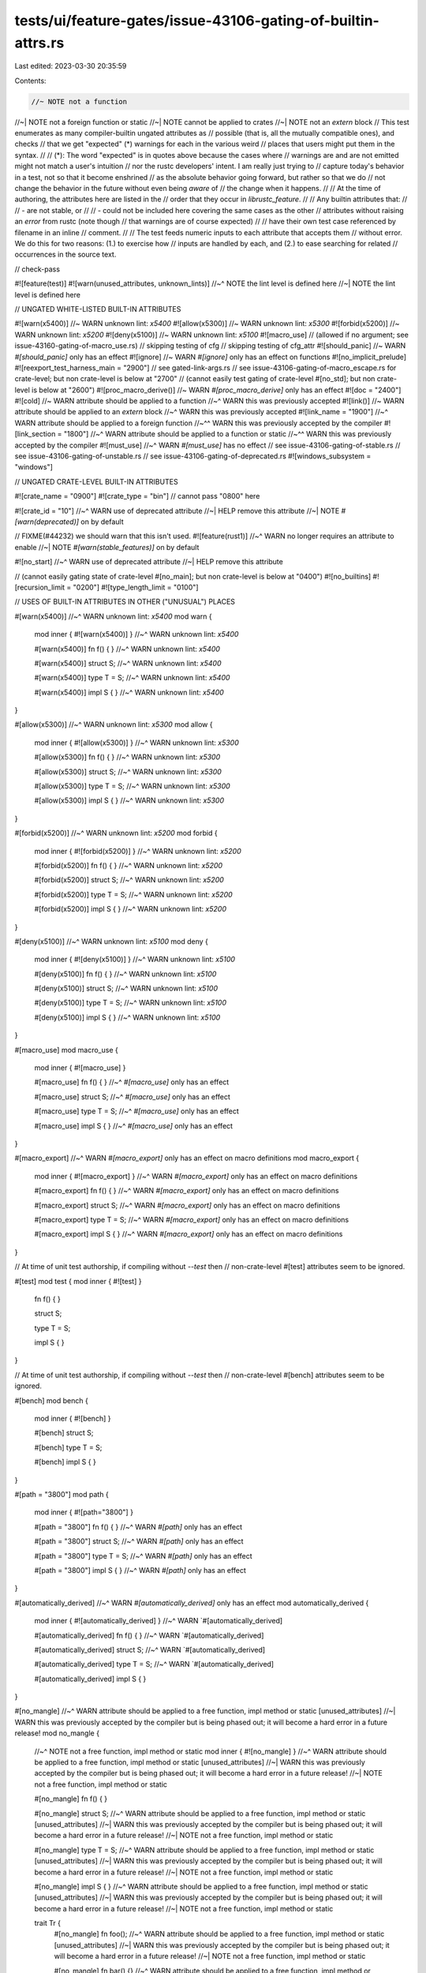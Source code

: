 tests/ui/feature-gates/issue-43106-gating-of-builtin-attrs.rs
=============================================================

Last edited: 2023-03-30 20:35:59

Contents:

.. code-block:: rs

    //~ NOTE not a function
//~| NOTE not a foreign function or static
//~| NOTE cannot be applied to crates
//~| NOTE not an `extern` block
// This test enumerates as many compiler-builtin ungated attributes as
// possible (that is, all the mutually compatible ones), and checks
// that we get "expected" (*) warnings for each in the various weird
// places that users might put them in the syntax.
//
// (*): The word "expected" is in quotes above because the cases where
// warnings are and are not emitted might not match a user's intuition
// nor the rustc developers' intent. I am really just trying to
// capture today's behavior in a test, not so that it become enshrined
// as the absolute behavior going forward, but rather so that we do
// not change the behavior in the future without even being *aware* of
// the change when it happens.
//
// At the time of authoring, the attributes here are listed in the
// order that they occur in `librustc_feature`.
//
// Any builtin attributes that:
//
//  - are not stable, or
//
//  - could not be included here covering the same cases as the other
//    attributes without raising an *error* from rustc (note though
//    that warnings are of course expected)
//
// have their own test case referenced by filename in an inline
// comment.
//
// The test feeds numeric inputs to each attribute that accepts them
// without error. We do this for two reasons: (1.) to exercise how
// inputs are handled by each, and (2.) to ease searching for related
// occurrences in the source text.

// check-pass

#![feature(test)]
#![warn(unused_attributes, unknown_lints)]
//~^ NOTE the lint level is defined here
//~| NOTE the lint level is defined here

// UNGATED WHITE-LISTED BUILT-IN ATTRIBUTES

#![warn(x5400)] //~ WARN unknown lint: `x5400`
#![allow(x5300)] //~ WARN unknown lint: `x5300`
#![forbid(x5200)] //~ WARN unknown lint: `x5200`
#![deny(x5100)] //~ WARN unknown lint: `x5100`
#![macro_use] // (allowed if no argument; see issue-43160-gating-of-macro_use.rs)
// skipping testing of cfg
// skipping testing of cfg_attr
#![should_panic] //~ WARN `#[should_panic]` only has an effect
#![ignore] //~ WARN `#[ignore]` only has an effect on functions
#![no_implicit_prelude]
#![reexport_test_harness_main = "2900"]
// see gated-link-args.rs
// see issue-43106-gating-of-macro_escape.rs for crate-level; but non crate-level is below at "2700"
// (cannot easily test gating of crate-level #[no_std]; but non crate-level is below at "2600")
#![proc_macro_derive()] //~ WARN `#[proc_macro_derive]` only has an effect
#![doc = "2400"]
#![cold] //~ WARN attribute should be applied to a function
//~^ WARN this was previously accepted
#![link()] //~ WARN attribute should be applied to an `extern` block
//~^ WARN this was previously accepted
#![link_name = "1900"]
//~^ WARN attribute should be applied to a foreign function
//~^^ WARN this was previously accepted by the compiler
#![link_section = "1800"]
//~^ WARN attribute should be applied to a function or static
//~^^ WARN this was previously accepted by the compiler
#![must_use]
//~^ WARN `#[must_use]` has no effect
// see issue-43106-gating-of-stable.rs
// see issue-43106-gating-of-unstable.rs
// see issue-43106-gating-of-deprecated.rs
#![windows_subsystem = "windows"]

// UNGATED CRATE-LEVEL BUILT-IN ATTRIBUTES

#![crate_name = "0900"]
#![crate_type = "bin"] // cannot pass "0800" here

#![crate_id = "10"]
//~^ WARN use of deprecated attribute
//~| HELP remove this attribute
//~| NOTE `#[warn(deprecated)]` on by default

// FIXME(#44232) we should warn that this isn't used.
#![feature(rust1)]
//~^ WARN no longer requires an attribute to enable
//~| NOTE `#[warn(stable_features)]` on by default

#![no_start]
//~^ WARN use of deprecated attribute
//~| HELP remove this attribute

// (cannot easily gating state of crate-level #[no_main]; but non crate-level is below at "0400")
#![no_builtins]
#![recursion_limit = "0200"]
#![type_length_limit = "0100"]

// USES OF BUILT-IN ATTRIBUTES IN OTHER ("UNUSUAL") PLACES

#[warn(x5400)]
//~^ WARN unknown lint: `x5400`
mod warn {
    mod inner { #![warn(x5400)] }
    //~^ WARN unknown lint: `x5400`

    #[warn(x5400)] fn f() { }
    //~^ WARN unknown lint: `x5400`

    #[warn(x5400)] struct S;
    //~^ WARN unknown lint: `x5400`

    #[warn(x5400)] type T = S;
    //~^ WARN unknown lint: `x5400`

    #[warn(x5400)] impl S { }
    //~^ WARN unknown lint: `x5400`
}

#[allow(x5300)]
//~^ WARN unknown lint: `x5300`
mod allow {
    mod inner { #![allow(x5300)] }
    //~^ WARN unknown lint: `x5300`

    #[allow(x5300)] fn f() { }
    //~^ WARN unknown lint: `x5300`

    #[allow(x5300)] struct S;
    //~^ WARN unknown lint: `x5300`

    #[allow(x5300)] type T = S;
    //~^ WARN unknown lint: `x5300`

    #[allow(x5300)] impl S { }
    //~^ WARN unknown lint: `x5300`
}

#[forbid(x5200)]
//~^ WARN unknown lint: `x5200`
mod forbid {
    mod inner { #![forbid(x5200)] }
    //~^ WARN unknown lint: `x5200`

    #[forbid(x5200)] fn f() { }
    //~^ WARN unknown lint: `x5200`

    #[forbid(x5200)] struct S;
    //~^ WARN unknown lint: `x5200`

    #[forbid(x5200)] type T = S;
    //~^ WARN unknown lint: `x5200`

    #[forbid(x5200)] impl S { }
    //~^ WARN unknown lint: `x5200`
}

#[deny(x5100)]
//~^ WARN unknown lint: `x5100`
mod deny {
    mod inner { #![deny(x5100)] }
    //~^ WARN unknown lint: `x5100`

    #[deny(x5100)] fn f() { }
    //~^ WARN unknown lint: `x5100`

    #[deny(x5100)] struct S;
    //~^ WARN unknown lint: `x5100`

    #[deny(x5100)] type T = S;
    //~^ WARN unknown lint: `x5100`

    #[deny(x5100)] impl S { }
    //~^ WARN unknown lint: `x5100`
}

#[macro_use]
mod macro_use {
    mod inner { #![macro_use] }

    #[macro_use] fn f() { }
    //~^ `#[macro_use]` only has an effect

    #[macro_use] struct S;
    //~^ `#[macro_use]` only has an effect

    #[macro_use] type T = S;
    //~^ `#[macro_use]` only has an effect

    #[macro_use] impl S { }
    //~^ `#[macro_use]` only has an effect
}

#[macro_export]
//~^ WARN `#[macro_export]` only has an effect on macro definitions
mod macro_export {
    mod inner { #![macro_export] }
    //~^ WARN `#[macro_export]` only has an effect on macro definitions

    #[macro_export] fn f() { }
    //~^ WARN `#[macro_export]` only has an effect on macro definitions

    #[macro_export] struct S;
    //~^ WARN `#[macro_export]` only has an effect on macro definitions

    #[macro_export] type T = S;
    //~^ WARN `#[macro_export]` only has an effect on macro definitions

    #[macro_export] impl S { }
    //~^ WARN `#[macro_export]` only has an effect on macro definitions
}

// At time of unit test authorship, if compiling without `--test` then
// non-crate-level #[test] attributes seem to be ignored.

#[test]
mod test { mod inner { #![test] }

    fn f() { }

    struct S;

    type T = S;

    impl S { }
}

// At time of unit test authorship, if compiling without `--test` then
// non-crate-level #[bench] attributes seem to be ignored.

#[bench]
mod bench {
    mod inner { #![bench] }

    #[bench]
    struct S;

    #[bench]
    type T = S;

    #[bench]
    impl S { }
}

#[path = "3800"]
mod path {
    mod inner { #![path="3800"] }

    #[path = "3800"] fn f() { }
    //~^ WARN `#[path]` only has an effect

    #[path = "3800"]  struct S;
    //~^ WARN `#[path]` only has an effect

    #[path = "3800"] type T = S;
    //~^ WARN `#[path]` only has an effect

    #[path = "3800"] impl S { }
    //~^ WARN `#[path]` only has an effect
}

#[automatically_derived]
//~^ WARN `#[automatically_derived]` only has an effect
mod automatically_derived {
    mod inner { #![automatically_derived] }
    //~^ WARN `#[automatically_derived]

    #[automatically_derived] fn f() { }
    //~^ WARN `#[automatically_derived]

    #[automatically_derived] struct S;
    //~^ WARN `#[automatically_derived]

    #[automatically_derived] type T = S;
    //~^ WARN `#[automatically_derived]

    #[automatically_derived] impl S { }
}

#[no_mangle]
//~^ WARN attribute should be applied to a free function, impl method or static [unused_attributes]
//~| WARN this was previously accepted by the compiler but is being phased out; it will become a hard error in a future release!
mod no_mangle {
    //~^ NOTE not a free function, impl method or static
    mod inner { #![no_mangle] }
    //~^ WARN attribute should be applied to a free function, impl method or static [unused_attributes]
    //~| WARN this was previously accepted by the compiler but is being phased out; it will become a hard error in a future release!
    //~| NOTE not a free function, impl method or static

    #[no_mangle] fn f() { }

    #[no_mangle] struct S;
    //~^ WARN attribute should be applied to a free function, impl method or static [unused_attributes]
    //~| WARN this was previously accepted by the compiler but is being phased out; it will become a hard error in a future release!
    //~| NOTE not a free function, impl method or static

    #[no_mangle] type T = S;
    //~^ WARN attribute should be applied to a free function, impl method or static [unused_attributes]
    //~| WARN this was previously accepted by the compiler but is being phased out; it will become a hard error in a future release!
    //~| NOTE not a free function, impl method or static

    #[no_mangle] impl S { }
    //~^ WARN attribute should be applied to a free function, impl method or static [unused_attributes]
    //~| WARN this was previously accepted by the compiler but is being phased out; it will become a hard error in a future release!
    //~| NOTE not a free function, impl method or static

    trait Tr {
        #[no_mangle] fn foo();
        //~^ WARN attribute should be applied to a free function, impl method or static [unused_attributes]
        //~| WARN this was previously accepted by the compiler but is being phased out; it will become a hard error in a future release!
        //~| NOTE not a free function, impl method or static

        #[no_mangle] fn bar() {}
        //~^ WARN attribute should be applied to a free function, impl method or static [unused_attributes]
        //~| WARN this was previously accepted by the compiler but is being phased out; it will become a hard error in a future release!
        //~| NOTE not a free function, impl method or static
    }
}

#[should_panic]
//~^ WARN `#[should_panic]` only has an effect on
mod should_panic {
    mod inner { #![should_panic] }
    //~^ WARN `#[should_panic]` only has an effect on

    #[should_panic] fn f() { }

    #[should_panic] struct S;
    //~^ WARN `#[should_panic]` only has an effect on

    #[should_panic] type T = S;
    //~^ WARN `#[should_panic]` only has an effect on

    #[should_panic] impl S { }
    //~^ WARN `#[should_panic]` only has an effect on
}

#[ignore]
//~^ WARN `#[ignore]` only has an effect on functions
mod ignore {
    mod inner { #![ignore] }
    //~^ WARN `#[ignore]` only has an effect on functions

    #[ignore] fn f() { }

    #[ignore] struct S;
    //~^ WARN `#[ignore]` only has an effect on functions

    #[ignore] type T = S;
    //~^ WARN `#[ignore]` only has an effect on functions

    #[ignore] impl S { }
    //~^ WARN `#[ignore]` only has an effect on functions
}

#[no_implicit_prelude]
mod no_implicit_prelude {
    mod inner { #![no_implicit_prelude] }

    #[no_implicit_prelude] fn f() { }
    //~^ WARN `#[no_implicit_prelude]` only has an effect

    #[no_implicit_prelude] struct S;
    //~^ WARN `#[no_implicit_prelude]` only has an effect

    #[no_implicit_prelude] type T = S;
    //~^ WARN `#[no_implicit_prelude]` only has an effect

    #[no_implicit_prelude] impl S { }
    //~^ WARN `#[no_implicit_prelude]` only has an effect
}

#[reexport_test_harness_main = "2900"]
//~^ WARN crate-level attribute should be
mod reexport_test_harness_main {
    mod inner { #![reexport_test_harness_main="2900"] }
    //~^ WARN crate-level attribute should be

    #[reexport_test_harness_main = "2900"] fn f() { }
    //~^ WARN crate-level attribute should be

    #[reexport_test_harness_main = "2900"] struct S;
    //~^ WARN crate-level attribute should be

    #[reexport_test_harness_main = "2900"] type T = S;
    //~^ WARN crate-level attribute should be

    #[reexport_test_harness_main = "2900"] impl S { }
    //~^ WARN crate-level attribute should be
}

// Cannot feed "2700" to `#[macro_escape]` without signaling an error.
#[macro_escape]
//~^ WARN `#[macro_escape]` is a deprecated synonym for `#[macro_use]`
mod macro_escape {
    mod inner { #![macro_escape] }
    //~^ WARN `#[macro_escape]` is a deprecated synonym for `#[macro_use]`
    //~| HELP try an outer attribute: `#[macro_use]`

    #[macro_escape] fn f() { }
    //~^ WARN `#[macro_escape]` only has an effect

    #[macro_escape] struct S;
    //~^ WARN `#[macro_escape]` only has an effect

    #[macro_escape] type T = S;
    //~^ WARN `#[macro_escape]` only has an effect

    #[macro_escape] impl S { }
    //~^ WARN `#[macro_escape]` only has an effect
}

#[no_std]
//~^ WARN crate-level attribute should be an inner attribute
mod no_std {
    mod inner { #![no_std] }
//~^ WARN crate-level attribute should be in the root module

    #[no_std] fn f() { }
    //~^ WARN crate-level attribute should be an inner attribute

    #[no_std] struct S;
    //~^ WARN crate-level attribute should be an inner attribute

    #[no_std] type T = S;
    //~^ WARN crate-level attribute should be an inner attribute

    #[no_std] impl S { }
    //~^ WARN crate-level attribute should be an inner attribute
}

// At time of authorship, #[proc_macro_derive = "2500"] signals error
// when it occurs on a mod (apart from crate-level). Therefore it goes
// into its own file; see issue-43106-gating-of-proc_macro_derive.rs

#[doc = "2400"]
mod doc {
    mod inner { #![doc="2400"] }

    #[doc = "2400"] fn f() { }

    #[doc = "2400"] struct S;

    #[doc = "2400"] type T = S;

    #[doc = "2400"] impl S { }
}

#[cold]
//~^ WARN attribute should be applied to a function
//~| WARN this was previously accepted by the compiler but is being phased out; it will become a hard error in a future release!
mod cold {
    //~^ NOTE not a function

    mod inner { #![cold] }
    //~^ WARN attribute should be applied to a function
    //~| WARN this was previously accepted by the compiler but is being phased out; it will become a hard error in a future release!
    //~| NOTE not a function

    #[cold] fn f() { }

    #[cold] struct S;
    //~^ WARN attribute should be applied to a function
    //~| WARN this was previously accepted by the compiler but is being phased out; it will become a hard error in a future release!
    //~| NOTE not a function

    #[cold] type T = S;
    //~^ WARN attribute should be applied to a function
    //~| WARN this was previously accepted by the compiler but is being phased out; it will become a hard error in a future release!
    //~| NOTE not a function

    #[cold] impl S { }
    //~^ WARN attribute should be applied to a function
    //~| WARN this was previously accepted by the compiler but is being phased out; it will become a hard error in a future release!
    //~| NOTE not a function
}

#[link_name = "1900"]
//~^ WARN attribute should be applied to a foreign function or static [unused_attributes]
//~| WARN this was previously accepted by the compiler but is being phased out; it will become a hard error in a future release!
mod link_name {
    //~^ NOTE not a foreign function or static

    #[link_name = "1900"]
    //~^ WARN attribute should be applied to a foreign function or static [unused_attributes]
    //~| WARN this was previously accepted by the compiler but is being phased out; it will become a hard error in a future release!
    //~| HELP try `#[link(name = "1900")]` instead
    extern "C" { }
    //~^ NOTE not a foreign function or static

    mod inner { #![link_name="1900"] }
    //~^ WARN attribute should be applied to a foreign function or static [unused_attributes]
    //~| WARN this was previously accepted by the compiler but is being phased out; it will become a hard error in a future release!
    //~| NOTE not a foreign function or static

    #[link_name = "1900"] fn f() { }
    //~^ WARN attribute should be applied to a foreign function or static [unused_attributes]
    //~| WARN this was previously accepted by the compiler but is being phased out; it will become a hard error in a future release!
    //~| NOTE not a foreign function or static

    #[link_name = "1900"] struct S;
    //~^ WARN attribute should be applied to a foreign function or static [unused_attributes]
    //~| WARN this was previously accepted by the compiler but is being phased out; it will become a hard error in a future release!
    //~| NOTE not a foreign function or static

    #[link_name = "1900"] type T = S;
    //~^ WARN attribute should be applied to a foreign function or static [unused_attributes]
    //~| WARN this was previously accepted by the compiler but is being phased out; it will become a hard error in a future release!
    //~| NOTE not a foreign function or static

    #[link_name = "1900"] impl S { }
    //~^ WARN attribute should be applied to a foreign function or static [unused_attributes]
    //~| WARN this was previously accepted by the compiler but is being phased out; it will become a hard error in a future release!
    //~| NOTE not a foreign function or static
}

#[link_section = "1800"]
//~^ WARN attribute should be applied to a function or static [unused_attributes]
//~| WARN this was previously accepted by the compiler but is being phased out; it will become a hard error in a future release!
mod link_section {
    //~^ NOTE not a function or static

    mod inner { #![link_section="1800"] }
    //~^ WARN attribute should be applied to a function or static [unused_attributes]
    //~| WARN this was previously accepted by the compiler but is being phased out; it will become a hard error in a future release!
    //~| NOTE not a function or static

    #[link_section = "1800"] fn f() { }

    #[link_section = "1800"] struct S;
    //~^ WARN attribute should be applied to a function or static [unused_attributes]
    //~| WARN this was previously accepted by the compiler but is being phased out; it will become a hard error in a future release!
    //~| NOTE not a function or static

    #[link_section = "1800"] type T = S;
    //~^ WARN attribute should be applied to a function or static [unused_attributes]
    //~| WARN this was previously accepted by the compiler but is being phased out; it will become a hard error in a future release!
    //~| NOTE not a function or static

    #[link_section = "1800"] impl S { }
    //~^ WARN attribute should be applied to a function or static [unused_attributes]
    //~| WARN this was previously accepted by the compiler but is being phased out; it will become a hard error in a future release!
    //~| NOTE not a function or static
}


// Note that this is a `check-pass` test, so it will never invoke the linker.

#[link()]
//~^ WARN attribute should be applied to an `extern` block
//~| WARN this was previously accepted
mod link {
    //~^ NOTE not an `extern` block

    mod inner { #![link()] }
    //~^ WARN attribute should be applied to an `extern` block
    //~| WARN this was previously accepted
    //~| NOTE not an `extern` block

    #[link()] fn f() { }
    //~^ WARN attribute should be applied to an `extern` block
    //~| WARN this was previously accepted
    //~| NOTE not an `extern` block

    #[link()] struct S;
    //~^ WARN attribute should be applied to an `extern` block
    //~| WARN this was previously accepted
    //~| NOTE not an `extern` block

    #[link()] type T = S;
    //~^ WARN attribute should be applied to an `extern` block
    //~| WARN this was previously accepted
    //~| NOTE not an `extern` block

    #[link()] impl S { }
    //~^ WARN attribute should be applied to an `extern` block
    //~| WARN this was previously accepted
    //~| NOTE not an `extern` block

    #[link()] extern "Rust" {}
    //~^ WARN attribute should be applied to an `extern` block
    //~| WARN this was previously accepted
}

struct StructForDeprecated;

#[deprecated]
mod deprecated {
    mod inner { #![deprecated] }

    #[deprecated] fn f() { }

    #[deprecated] struct S1;

    #[deprecated] type T = super::StructForDeprecated;

    #[deprecated] impl super::StructForDeprecated { }
}

#[must_use] //~ WARN `#[must_use]` has no effect
mod must_use {
    mod inner { #![must_use] } //~ WARN `#[must_use]` has no effect

    #[must_use] fn f() { }

    #[must_use] struct S;

    #[must_use] type T = S; //~ WARN `#[must_use]` has no effect

    #[must_use] impl S { } //~ WARN `#[must_use]` has no effect
}

#[windows_subsystem = "windows"]
//~^ WARN crate-level attribute should be an inner attribute
mod windows_subsystem {
    mod inner { #![windows_subsystem="windows"] }
    //~^ WARN crate-level attribute should be in the root module

    #[windows_subsystem = "windows"] fn f() { }
    //~^ WARN crate-level attribute should be an inner attribute

    #[windows_subsystem = "windows"] struct S;
    //~^ WARN crate-level attribute should be an inner attribute

    #[windows_subsystem = "windows"] type T = S;
    //~^ WARN crate-level attribute should be an inner attribute

    #[windows_subsystem = "windows"] impl S { }
    //~^ WARN crate-level attribute should be an inner attribute
}

// BROKEN USES OF CRATE-LEVEL BUILT-IN ATTRIBUTES

#[crate_name = "0900"]
//~^ WARN crate-level attribute should be an inner attribute
mod crate_name {
    mod inner { #![crate_name="0900"] }
//~^ WARN crate-level attribute should be in the root module

    #[crate_name = "0900"] fn f() { }
    //~^ WARN crate-level attribute should be an inner attribute

    #[crate_name = "0900"] struct S;
    //~^ WARN crate-level attribute should be an inner attribute

    #[crate_name = "0900"] type T = S;
    //~^ WARN crate-level attribute should be an inner attribute

    #[crate_name = "0900"] impl S { }
    //~^ WARN crate-level attribute should be an inner attribute
}

#[crate_type = "0800"]
//~^ WARN crate-level attribute should be an inner attribute
mod crate_type {
    mod inner { #![crate_type="0800"] }
//~^ WARN crate-level attribute should be in the root module

    #[crate_type = "0800"] fn f() { }
    //~^ WARN crate-level attribute should be an inner attribute

    #[crate_type = "0800"] struct S;
    //~^ WARN crate-level attribute should be an inner attribute

    #[crate_type = "0800"] type T = S;
    //~^ WARN crate-level attribute should be an inner attribute

    #[crate_type = "0800"] impl S { }
    //~^ WARN crate-level attribute should be an inner attribute
}

#[feature(x0600)]
//~^ WARN crate-level attribute should be an inner attribute
mod feature {
    mod inner { #![feature(x0600)] }
//~^ WARN crate-level attribute should be in the root module

    #[feature(x0600)] fn f() { }
    //~^ WARN crate-level attribute should be an inner attribute

    #[feature(x0600)] struct S;
    //~^ WARN crate-level attribute should be an inner attribute

    #[feature(x0600)] type T = S;
    //~^ WARN crate-level attribute should be an inner attribute

    #[feature(x0600)] impl S { }
    //~^ WARN crate-level attribute should be an inner attribute
}


#[no_main]
//~^ WARN crate-level attribute should be an inner attribute
mod no_main_1 {
    mod inner { #![no_main] }
//~^ WARN crate-level attribute should be in the root module

    #[no_main] fn f() { }
    //~^ WARN crate-level attribute should be an inner attribute

    #[no_main] struct S;
    //~^ WARN crate-level attribute should be an inner attribute

    #[no_main] type T = S;
    //~^ WARN crate-level attribute should be an inner attribute

    #[no_main] impl S { }
    //~^ WARN crate-level attribute should be an inner attribute
}

#[no_builtins]
//~^ WARN crate-level attribute should be an inner attribute
mod no_builtins {
    mod inner { #![no_builtins] }
    //~^ WARN crate-level attribute should be in the root module

    #[no_builtins] fn f() { }
    //~^ WARN crate-level attribute should be an inner attribute

    #[no_builtins] struct S;
    //~^ WARN crate-level attribute should be an inner attribute

    #[no_builtins] type T = S;
    //~^ WARN crate-level attribute should be an inner attribute

    #[no_builtins] impl S { }
    //~^ WARN crate-level attribute should be an inner attribute
}

#[recursion_limit="0200"]
//~^ WARN crate-level attribute should be an inner attribute
mod recursion_limit {
    mod inner { #![recursion_limit="0200"] }
//~^ WARN crate-level attribute should be in the root module

    #[recursion_limit="0200"] fn f() { }
    //~^ WARN crate-level attribute should be an inner attribute

    #[recursion_limit="0200"] struct S;
    //~^ WARN crate-level attribute should be an inner attribute

    #[recursion_limit="0200"] type T = S;
    //~^ WARN crate-level attribute should be an inner attribute

    #[recursion_limit="0200"] impl S { }
    //~^ WARN crate-level attribute should be an inner attribute
}

#[type_length_limit="0100"]
//~^ WARN crate-level attribute should be an inner attribute
mod type_length_limit {
    mod inner { #![type_length_limit="0100"] }
//~^ WARN crate-level attribute should be in the root module

    #[type_length_limit="0100"] fn f() { }
    //~^ WARN crate-level attribute should be an inner attribute

    #[type_length_limit="0100"] struct S;
    //~^ WARN crate-level attribute should be an inner attribute

    #[type_length_limit="0100"] type T = S;
    //~^ WARN crate-level attribute should be an inner attribute

    #[type_length_limit="0100"] impl S { }
    //~^ WARN crate-level attribute should be an inner attribute
}

fn main() {}



